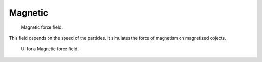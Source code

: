 
********
Magnetic
********

.. figure:: /images/force_field_type_magnetic.jpg
   :width: 250px

   Magnetic force field.

This field depends on the speed of the particles.
It simulates the force of magnetism on magnetized objects.

.. figure:: /images/force_field_panel_magnetic.jpg
   :width: 400px

   UI for a Magnetic force field.

.. vimeo:: 173818957
